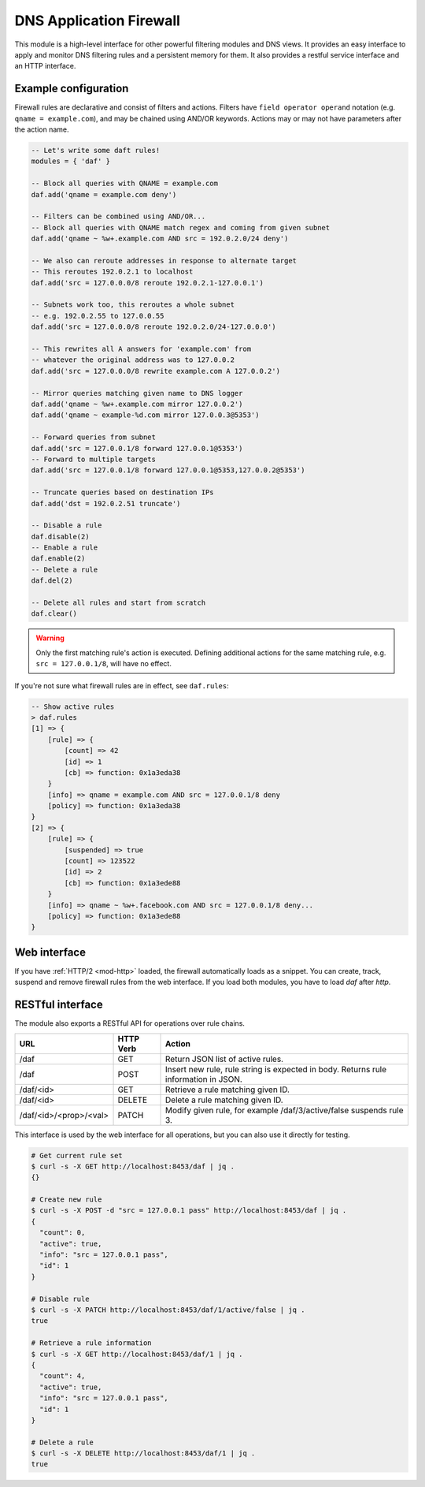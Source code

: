 .. SPDX-License-Identifier: GPL-3.0-or-later

.. _mod-daf:

DNS Application Firewall
========================

This module is a high-level interface for other powerful filtering modules and DNS views. It provides an easy interface to apply and monitor DNS filtering rules and a persistent memory for them. It also provides a restful service interface and an HTTP interface.

Example configuration
---------------------

Firewall rules are declarative and consist of filters and actions. Filters have ``field operator operand`` notation (e.g. ``qname = example.com``), and may be chained using AND/OR keywords. Actions may or may not have parameters after the action name.

.. code-block:: lua

    -- Let's write some daft rules!
    modules = { 'daf' }

    -- Block all queries with QNAME = example.com
    daf.add('qname = example.com deny')

    -- Filters can be combined using AND/OR...
    -- Block all queries with QNAME match regex and coming from given subnet
    daf.add('qname ~ %w+.example.com AND src = 192.0.2.0/24 deny')

    -- We also can reroute addresses in response to alternate target
    -- This reroutes 192.0.2.1 to localhost
    daf.add('src = 127.0.0.0/8 reroute 192.0.2.1-127.0.0.1')

    -- Subnets work too, this reroutes a whole subnet
    -- e.g. 192.0.2.55 to 127.0.0.55
    daf.add('src = 127.0.0.0/8 reroute 192.0.2.0/24-127.0.0.0')

    -- This rewrites all A answers for 'example.com' from
    -- whatever the original address was to 127.0.0.2
    daf.add('src = 127.0.0.0/8 rewrite example.com A 127.0.0.2')

    -- Mirror queries matching given name to DNS logger
    daf.add('qname ~ %w+.example.com mirror 127.0.0.2')
    daf.add('qname ~ example-%d.com mirror 127.0.0.3@5353')

    -- Forward queries from subnet
    daf.add('src = 127.0.0.1/8 forward 127.0.0.1@5353')
    -- Forward to multiple targets
    daf.add('src = 127.0.0.1/8 forward 127.0.0.1@5353,127.0.0.2@5353')

    -- Truncate queries based on destination IPs
    daf.add('dst = 192.0.2.51 truncate')

    -- Disable a rule
    daf.disable(2)
    -- Enable a rule
    daf.enable(2)
    -- Delete a rule
    daf.del(2)

    -- Delete all rules and start from scratch
    daf.clear()

.. warning:: Only the first matching rule's action is executed.  Defining
   additional actions for the same matching rule, e.g.  ``src = 127.0.0.1/8``,
   will have no effect.

If you're not sure what firewall rules are in effect, see ``daf.rules``:

.. code-block:: text

    -- Show active rules
    > daf.rules
    [1] => {
        [rule] => {
            [count] => 42
            [id] => 1
            [cb] => function: 0x1a3eda38
        }
        [info] => qname = example.com AND src = 127.0.0.1/8 deny
        [policy] => function: 0x1a3eda38
    }
    [2] => {
        [rule] => {
            [suspended] => true
            [count] => 123522
            [id] => 2
            [cb] => function: 0x1a3ede88
        }
        [info] => qname ~ %w+.facebook.com AND src = 127.0.0.1/8 deny...
        [policy] => function: 0x1a3ede88
    }

Web interface
-------------

If you have :ref:`HTTP/2 <mod-http>` loaded, the firewall automatically loads as a snippet.
You can create, track, suspend and remove firewall rules from the web interface.
If you load both modules, you have to load `daf` after `http`.

RESTful interface
-----------------

The module also exports a RESTful API for operations over rule chains.


.. csv-table::
    :header: "URL", "HTTP Verb", "Action"

    "/daf", "GET", "Return JSON list of active rules."
    "/daf", "POST", "Insert new rule, rule string is expected in body. Returns rule information in JSON."
    "/daf/<id>", "GET", "Retrieve a rule matching given ID."
    "/daf/<id>", "DELETE", "Delete a rule matching given ID."
    "/daf/<id>/<prop>/<val>", "PATCH", "Modify given rule, for example /daf/3/active/false suspends rule 3."

This interface is used by the web interface for all operations, but you can also use it directly
for testing.

.. code-block:: bash

    # Get current rule set
    $ curl -s -X GET http://localhost:8453/daf | jq .
    {}

    # Create new rule
    $ curl -s -X POST -d "src = 127.0.0.1 pass" http://localhost:8453/daf | jq .
    {
      "count": 0,
      "active": true,
      "info": "src = 127.0.0.1 pass",
      "id": 1
    }

    # Disable rule
    $ curl -s -X PATCH http://localhost:8453/daf/1/active/false | jq .
    true

    # Retrieve a rule information
    $ curl -s -X GET http://localhost:8453/daf/1 | jq .
    {
      "count": 4,
      "active": true,
      "info": "src = 127.0.0.1 pass",
      "id": 1
    }

    # Delete a rule
    $ curl -s -X DELETE http://localhost:8453/daf/1 | jq .
    true
